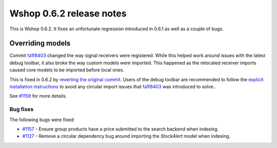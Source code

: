 =========================
Wshop 0.6.2 release notes
=========================

This is Wshop 0.6.2.  It fixes an unfortunate regression introduced in 0.6.1 as well
as a couple of bugs.

Overriding models
-----------------

Commit `fa1f8403`_ changed the way signal receivers were registered.  While
this helped work around issues with the latest debug toolbar, it also broke the
way custom models were imported.  This happened as the relocated receiver
imports caused core models to be imported before local ones.

This is fixed in 0.6.2 by `reverting the original commit`_.  Users of the debug
toolbar are recommended to follow the `explicit installation instructions`_ to
avoid any circular import issues that `fa1f8403`_ was introduced to solve..

See `#1159`_ for more details.

Bug fixes
=========

The following bugs were fixed:

* `#1157`_ - Ensure group products have a price submitted to the search backend
  when indexing.

* `#1127`_ - Remove a circular dependency bug around importing the `StockAlert`
  model when indexing.

.. _`#1159`: https://github.com/vituocgia/wshop-core/issues/1159
.. _`#1157`: https://github.com/vituocgia/wshop-core/issues/1157
.. _`#1127`: https://github.com/vituocgia/wshop-core/issues/1127
.. _`fa1f8403`: https://github.com/vituocgia/wshop-core/commit/fa1f8403fb43af693766acafc520d10932a7f5b0
.. _`reverting the original commit`: https://github.com/vituocgia/wshop-core/commit/ec950cf9de16c68858bc095d980e478be8146f79
.. _`explicit installation instructions`: https://django-debug-toolbar.readthedocs.io/en/latest/installation.html#explicit-setup
